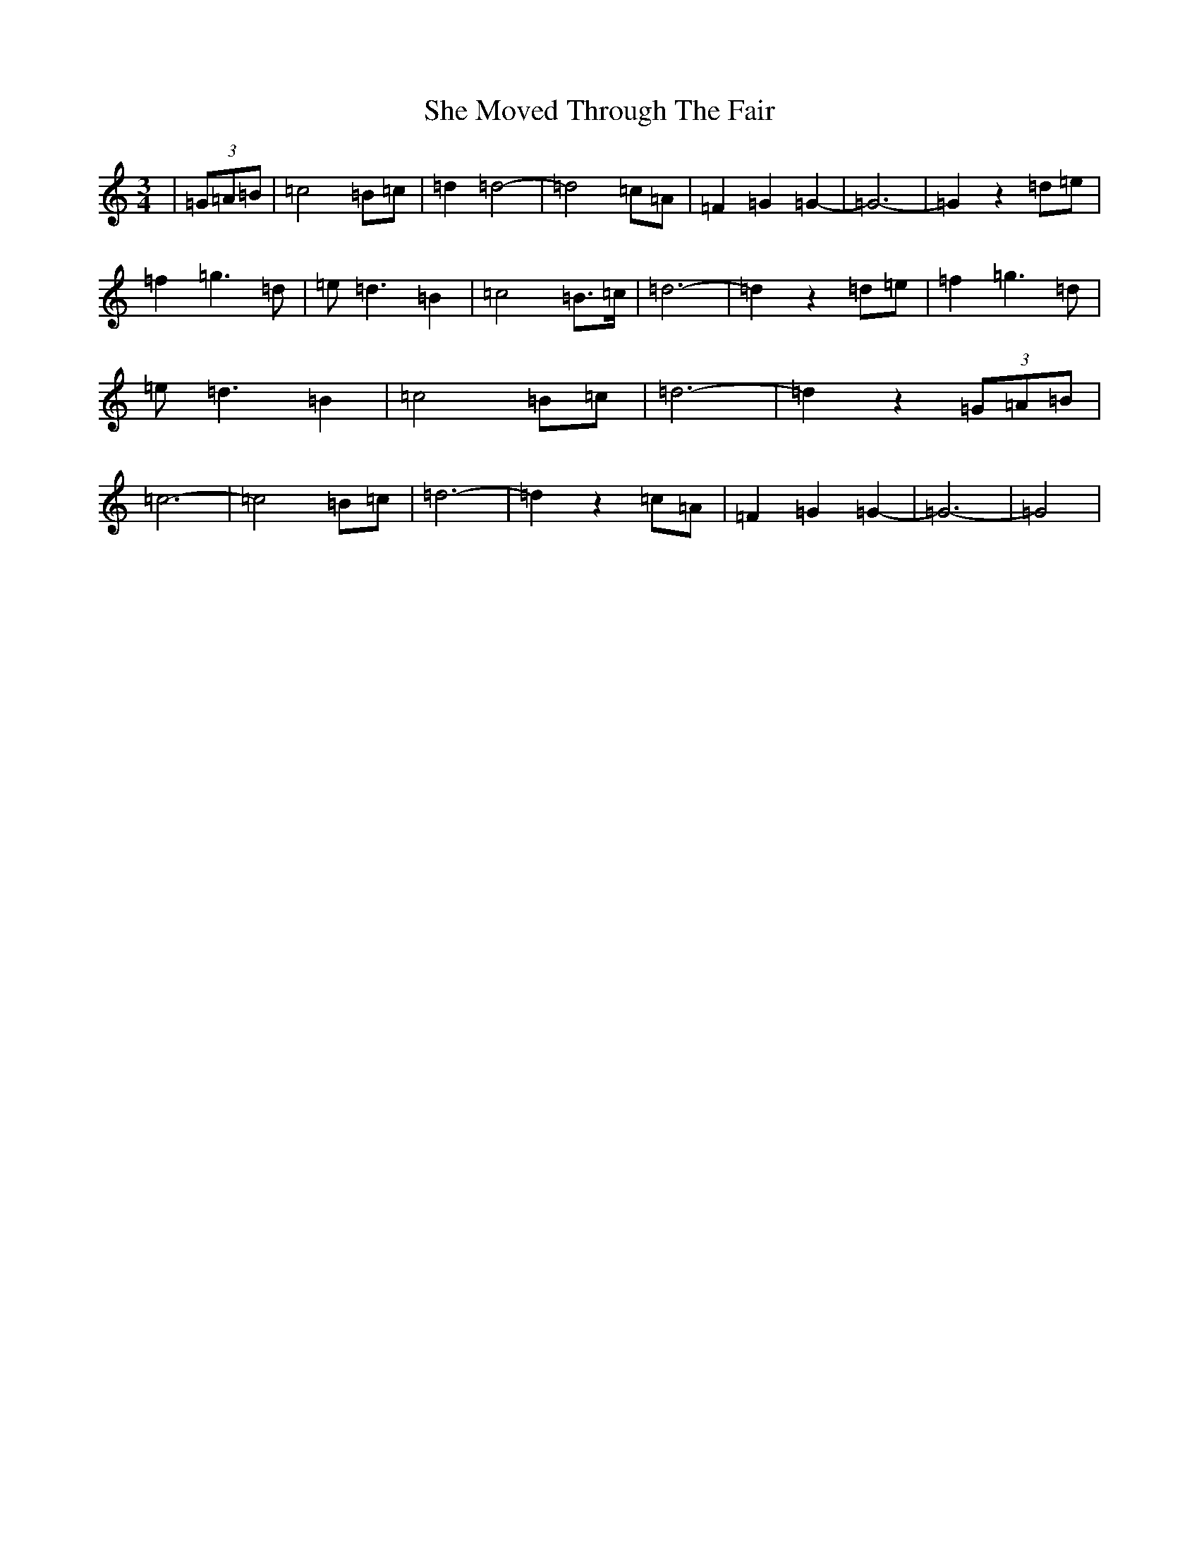 X: 19261
T: She Moved Through The Fair
S: https://thesession.org/tunes/4735#setting17234
Z: D Major
R: waltz
M:3/4
L:1/8
K: C Major
|(3=G=A=B|=c4=B=c|=d2=d4-|=d4=c=A|=F2=G2=G2-|=G6-|=G2z2=d=e|=f2=g3=d|=e=d3=B2|=c4=B>=c|=d6-|=d2z2=d=e|=f2=g3=d|=e=d3=B2|=c4=B=c|=d6-|=d2z2(3=G=A=B|=c6-|=c4=B=c|=d6-|=d2z2=c=A|=F2=G2=G2-|=G6-|=G4|